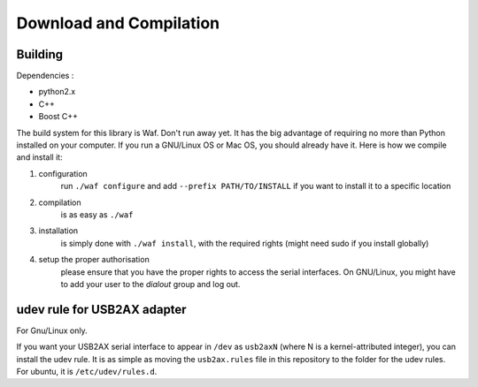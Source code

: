 .. _download_and_compilation:

Download and Compilation
========================

Building
--------

Dependencies :

- python2.x
- C++
- Boost C++

.. highlight:: shell

The build system for this library is Waf. Don't run away yet. It has the big advantage of requiring no more than Python installed on your computer. If you run a GNU/Linux OS or Mac OS, you should already have it. Here is how we compile and install it:

1. configuration
    run ``./waf configure`` and add ``--prefix PATH/TO/INSTALL`` if you want to install it to a specific location

2. compilation
    is as easy as ``./waf``

3. installation
    is simply done with ``./waf install``, with the required rights (might need sudo if you install globally)

4. setup the proper authorisation
    please ensure that you have the proper rights to access the serial interfaces. On GNU/Linux, you might have to add your user to the `dialout` group and log out.

udev rule for USB2AX adapter
----------------------------

For Gnu/Linux only.

If you want your USB2AX serial interface to appear in ``/dev`` as ``usb2axN`` (where N is a kernel-attributed integer), you can install the udev rule. It is as simple as moving the ``usb2ax.rules`` file in this repository to the folder for the udev rules. For ubuntu, it is ``/etc/udev/rules.d``.

